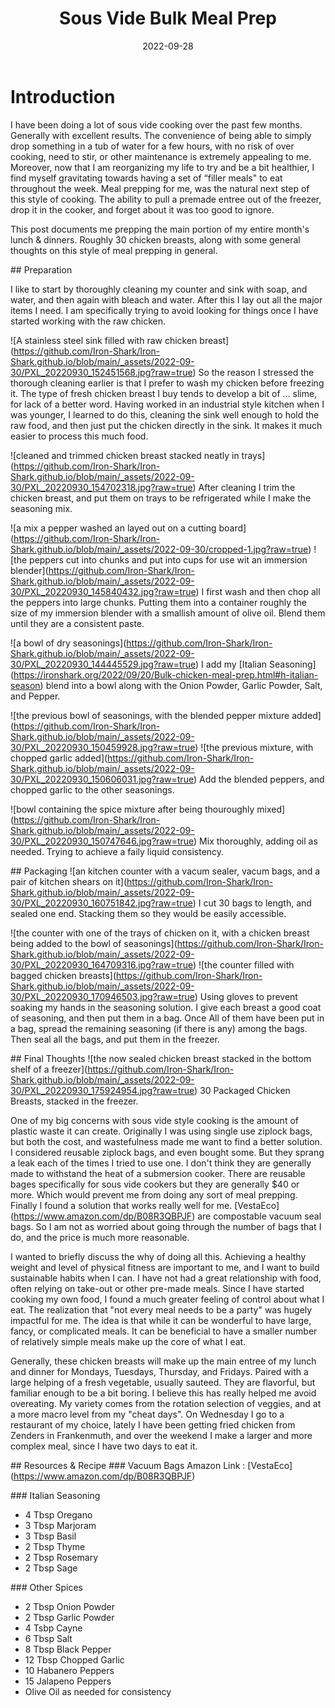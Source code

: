 #+date: 2022-09-28
#+title: Sous Vide Bulk Meal Prep
#+categories[]: Cooking-&-Nutrition
#+tags[]: Sous_Vide, Meal_Prep

* Introduction
   I have been doing a lot of sous vide cooking over the past few months. Generally with excellent results. The convenience of being able to simply drop something in a tub of water for a few hours, with no risk of over cooking, need to stir, or other maintenance is extremely appealing to me. Moreover, now that I am reorganizing my life to try and be a bit healthier, I find myself gravitating towards having a set of  “filler meals"  to eat throughout the week. Meal prepping for me, was the natural next step of this style of cooking. The ability to pull a premade entree out of the freezer, drop it in the cooker, and forget about it was too good to ignore.

  This post documents me prepping the main portion of my entire month's lunch & dinners. Roughly 30 chicken breasts, along with some general thoughts on this style of meal prepping in general.

## Preparation

[[./assets/PXL_20220930_143205852.jpg]]

  I like to start by thoroughly cleaning my counter and sink with soap, and water, and then again with bleach and water. After this I lay out all the major items I need. I am specifically trying to avoid looking for things once I have started working with the raw chicken.

![A stainless steel sink filled with raw chicken breast](https://github.com/Iron-Shark/Iron-Shark.github.io/blob/main/_assets/2022-09-30/PXL_20220930_152451568.jpg?raw=true)
  So the reason I stressed the thorough cleaning earlier is that I prefer to wash my chicken before freezing it. The type of fresh chicken breast I buy tends to develop a bit of ... slime, for lack of a better word. Having worked in an industrial style kitchen when I was younger, I learned to do this, cleaning the sink well enough to hold the raw food, and then just put the chicken directly in the sink. It makes it much easier to process this much food.

![cleaned and trimmed chicken breast stacked neatly in trays](https://github.com/Iron-Shark/Iron-Shark.github.io/blob/main/_assets/2022-09-30/PXL_20220930_154702318.jpg?raw=true)
  After cleaning I trim the chicken breast, and put them on trays to be refrigerated while I make the seasoning mix.

![a mix a pepper washed an layed out on a cutting board](https://github.com/Iron-Shark/Iron-Shark.github.io/blob/main/_assets/2022-09-30/cropped-1.jpg?raw=true)
![the peppers cut into chunks and put into cups for use wit an immersion blender](https://github.com/Iron-Shark/Iron-Shark.github.io/blob/main/_assets/2022-09-30/PXL_20220930_145840432.jpg?raw=true)
  I first wash and then chop all the peppers into large chunks. Putting them into a container roughly the size of my immersion blender with a smallish amount of olive oil. Blend them until they are a consistent paste.

![a bowl of dry seasonings](https://github.com/Iron-Shark/Iron-Shark.github.io/blob/main/_assets/2022-09-30/PXL_20220930_144445529.jpg?raw=true)
  I add my [Italian Seasoning](https://ironshark.org/2022/09/20/Bulk-chicken-meal-prep.html#h-italian-season) blend into a bowl along with the Onion Powder, Garlic Powder, Salt, and Pepper.

![the previous bowl of seasonings, with the blended pepper mixture added](https://github.com/Iron-Shark/Iron-Shark.github.io/blob/main/_assets/2022-09-30/PXL_20220930_150459928.jpg?raw=true)
![the previous mixture, with chopped garlic added](https://github.com/Iron-Shark/Iron-Shark.github.io/blob/main/_assets/2022-09-30/PXL_20220930_150606031.jpg?raw=true)
  Add the blended peppers, and chopped garlic to the other seasonings.

![bowl containing the spice mixture after being thouroughly mixed](https://github.com/Iron-Shark/Iron-Shark.github.io/blob/main/_assets/2022-09-30/PXL_20220930_150747646.jpg?raw=true)
  Mix thoroughly, adding oil as needed. Trying to achieve a faily liquid consistency.

## Packaging
![an kitchen counter with a vacum sealer, vacum bags, and a pair of kitchen shears on it](https://github.com/Iron-Shark/Iron-Shark.github.io/blob/main/_assets/2022-09-30/PXL_20220930_160751842.jpg?raw=true)
  I cut 30 bags to length, and sealed one end. Stacking them so they would be easily accessible.

![the counter with one of the trays of chicken on it, with a chicken breast being added to the bowl of seasonings](https://github.com/Iron-Shark/Iron-Shark.github.io/blob/main/_assets/2022-09-30/PXL_20220930_164709316.jpg?raw=true)
![the counter filled with bagged chicken breasts](https://github.com/Iron-Shark/Iron-Shark.github.io/blob/main/_assets/2022-09-30/PXL_20220930_170946503.jpg?raw=true)
  Using gloves to prevent soaking my hands in the seasoning solution. I give each breast a good coat of seasoning, and then put them in a bag. Once All of them have been put in a bag, spread the remaining seasoning (if there is any) among the bags. Then seal all the bags, and put them in the freezer.

## Final Thoughts
![the now sealed chicken breast stacked in the bottom shelf of a freezer](https://github.com/Iron-Shark/Iron-Shark.github.io/blob/main/_assets/2022-09-30/PXL_20220930_175924954.jpg?raw=true)
  30 Packaged Chicken Breasts, stacked in the freezer.

  One of my big concerns with sous vide style cooking is the amount of plastic waste it can create. Originally I was using single use ziplock bags, but both the cost, and wastefulness made me want to find a better solution. I considered reusable ziplock bags, and even bought some. But they sprang a leak each of the times I tried to use one. I don't think they are generally made to withstand the heat of a submersion cooker. There are reusable bages specifically for sous vide cookers but they are generally $40 or more. Which would prevent me from doing any sort of meal prepping. Finally I found a solution that works really well for me. [VestaEco](https://www.amazon.com/dp/B08R3QBPJF) are compostable vacuum seal bags. So I am not as worried about going through the number of bags that I do, and the price is much more reasonable.

  I wanted to briefly discuss the why of doing all this. Achieving a healthy weight and level of physical fitness are important to me, and I want to build sustainable habits when I can. I have not had a great relationship with food, often relying on take-out or other pre-made meals. Since I have started cooking my own food, I found a much greater feeling of control about what I eat. The realization that "not every meal needs to be a party" was hugely impactful for me. The idea is that while it can be wonderful to have large, fancy, or complicated meals. It can be beneficial to have a smaller number of relatively simple meals make up the core of what I eat.

  Generally, these chicken breasts will make up the main entree of my lunch and dinner for Mondays, Tuesdays, Thursday, and Fridays. Paired with a large helping of a fresh vegetable, usually sauteed. They are flavorful, but familiar enough to be a bit boring. I believe this has really helped me avoid overeating. My variety comes from the rotation selection of veggies, and at a more macro level from my "cheat days". On Wednesday I go to a restaurant of my choice, lately I have been getting fried chicken from Zenders in Frankenmuth, and over the weekend I make a larger and more complex meal, since I have two days to eat it.

## Resources & Recipe
### Vacuum Bags
 Amazon Link : [VestaEco](https://www.amazon.com/dp/B08R3QBPJF)

### Italian Seasoning
  - 4 Tbsp Oregano
  - 3 Tbsp Marjoram
  - 3 Tbsp Basil
  - 2 Tbsp Thyme
  - 2 Tbsp Rosemary
  - 2 Tbsp Sage

### Other Spices
  - 2 Tbsp Onion Powder
  - 2 Tbsp Garlic Powder
  - 4 Tsbp Cayne
  - 6 Tbsp Salt
  - 8 Tbsp Black Pepper
  - 12 Tbsp Chopped Garlic
  - 10 Habanero Peppers
  - 15 Jalapeno Peppers
  - Olive Oil as needed for consistency
